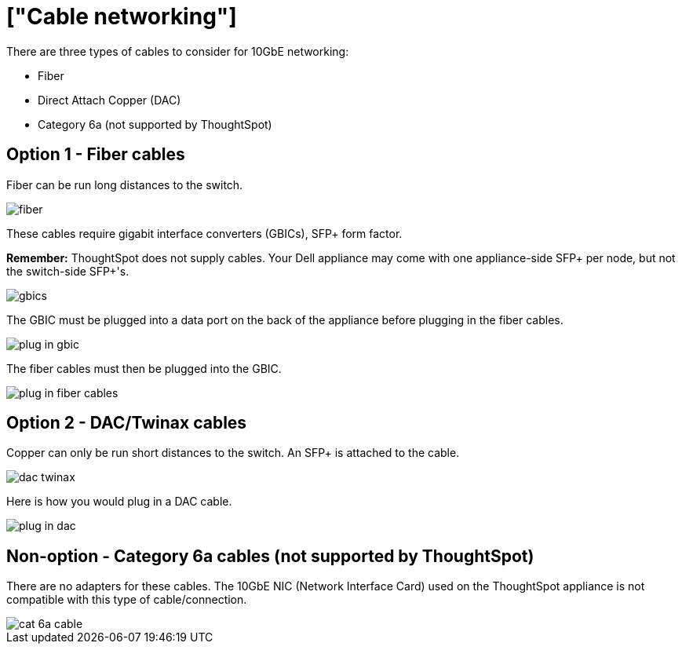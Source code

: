= ["Cable networking"]
:last_updated: 3/3/2020
:permalink: /:collection/:path.html
:sidebar: mydoc_sidebar
:summary: This section reviews the types of cables needed for 10GbE networking with your Dell or SMC appliance, and how to plug them in.

There are three types of cables to consider for 10GbE networking:

* Fiber
* Direct Attach Copper (DAC)
* Category 6a (not supported by ThoughtSpot)

[#fiber-cables]
== Option 1 - Fiber cables

Fiber can be run long distances to the switch.

image::fiber.png[]

These cables require gigabit interface converters (GBICs), SFP+ form factor.

*Remember:* ThoughtSpot does not supply cables.
Your Dell appliance may come with one appliance-side SFP+ per node, but not the switch-side SFP+'s.

image::gbics.png[]

The GBIC must be plugged into a data port on the back of the appliance before plugging in the fiber cables.

image::plug_in_gbic.png[]

The fiber cables must then be plugged into the GBIC.

image::plug_in_fiber_cables.png[]

[#dac-cables]
== Option 2 - DAC/Twinax cables

Copper can only be run short distances to the switch.
An SFP+ is attached to the cable.

image::dac_twinax.png[]

Here is how you would plug in a DAC cable.

image::plug_in_dac.png[]

== Non-option - Category 6a cables (not supported by ThoughtSpot)

There are no adapters for these cables.
The 10GbE NIC (Network Interface Card) used on the ThoughtSpot appliance is not compatible with this type of cable/connection.

image::cat_6a_cable.png[]

